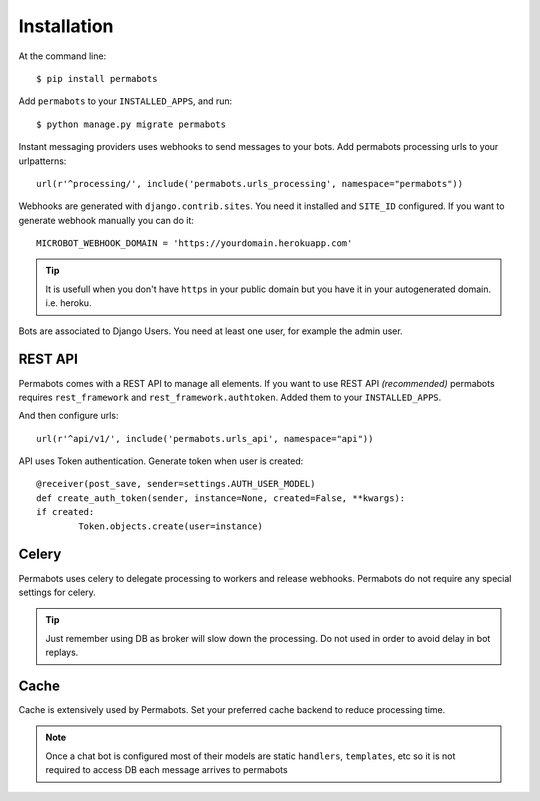 ============
Installation
============

At the command line::

    $ pip install permabots    
    
Add ``permabots`` to your ``INSTALLED_APPS``, and run::

	$ python manage.py migrate permabots
	
Instant messaging providers uses webhooks to send messages to your bots. Add permabots processing urls to your urlpatterns::

	url(r'^processing/', include('permabots.urls_processing', namespace="permabots"))
	
Webhooks are generated with ``django.contrib.sites``. You need it installed and ``SITE_ID`` configured. If you want to generate webhook manually you can do it::

	MICROBOT_WEBHOOK_DOMAIN = 'https://yourdomain.herokuapp.com' 

.. tip::

	It is usefull when you don't have ``https`` in your public domain but you have it in your autogenerated domain. i.e. heroku.
	
Bots are associated to Django Users. You need at least one user, for example the admin user.


REST API
-----------

Permabots comes with a REST API to manage all elements. If you want to use REST API *(recommended)* permabots requires ``rest_framework`` and ``rest_framework.authtoken``. Added them to your ``INSTALLED_APPS``. 

And then configure urls::

	url(r'^api/v1/', include('permabots.urls_api', namespace="api"))		
	

API uses Token authentication. Generate token when user is created::

	@receiver(post_save, sender=settings.AUTH_USER_MODEL)
	def create_auth_token(sender, instance=None, created=False, **kwargs):
    	if created:
        	Token.objects.create(user=instance)


Celery
--------------

Permabots uses celery to delegate processing to workers and release webhooks. Permabots do not require any special settings for celery. 


.. tip::

	Just remember using DB as broker will slow down the processing. Do not used in order to avoid delay in bot replays. 

Cache
-----------
Cache is extensively used by Permabots. Set your preferred cache backend to reduce processing time.

.. note::

	Once a chat bot is configured most of their models are static ``handlers``, ``templates``, etc so it is not required to access
	DB each message arrives to permabots
